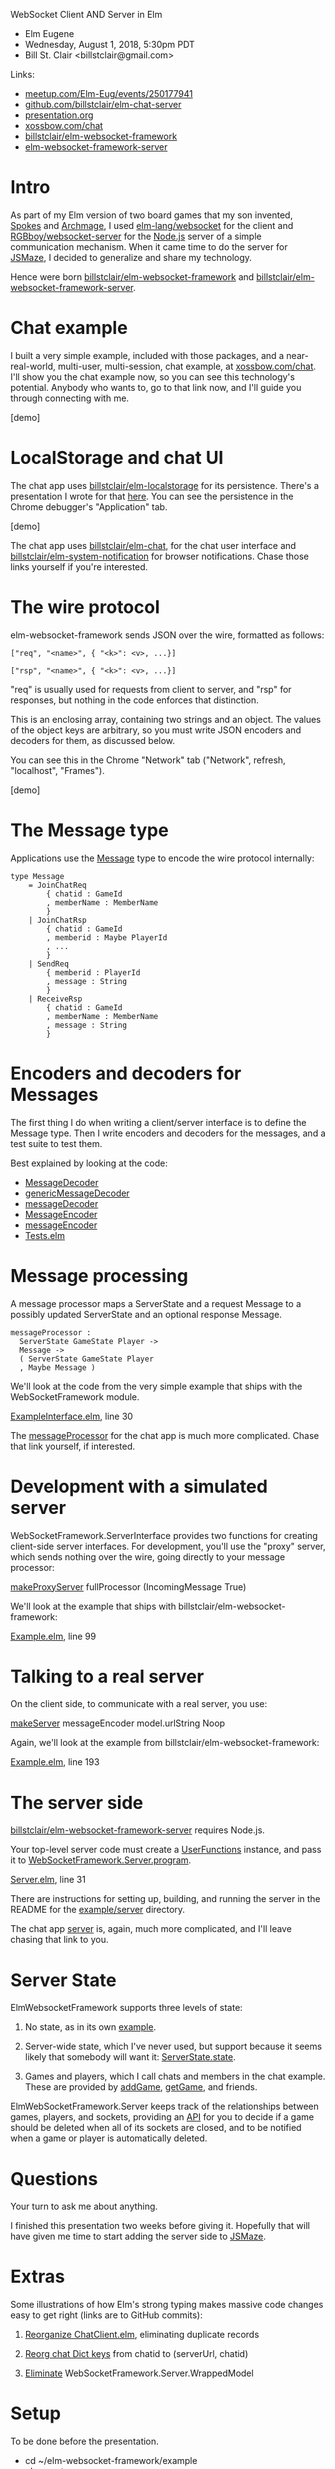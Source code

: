 WebSocket Client AND Server in Elm
- Elm Eugene
- Wednesday, August 1, 2018, 5:30pm PDT
- Bill St. Clair <billstclair@gmail.com>
  
Links:
- [[https://www.meetup.com/Elm-Eug/events/250177941/][meetup.com/Elm-Eug/events/250177941]]
- [[https://github.com/billstclair/elm-chat-server][github.com/billstclair/elm-chat-server]]
- [[https://github.com/billstclair/elm-chat-server/blob/master/presentation.org][presentation.org]]
- [[https://xossbow.com/chat/][xossbow.com/chat]]
- [[http://package.elm-lang.org/packages/billstclair/elm-websocket-framework/latest][billstclair/elm-websocket-framework]]
- [[http://package.elm-lang.org/packages/billstclair/elm-websocket-framework-server/latest][elm-websocket-framework-server]]

* Intro

As part of my Elm version of two board games that my son invented, [[https://gibgoygames.com/spokes/][Spokes]] and [[https://gibgoygames.com/archmage/][Archmage]], I used [[http://package.elm-lang.org/packages/elm-lang/websocket/latest][elm-lang/websocket]] for the client and [[http://package.elm-lang.org/packages/RGBboy/websocket-server/latest][RGBboy/websocket-server]] for the [[https://nodejs.org/][Node.js]] server of a simple communication mechanism. When it came time to do the server for [[http://jsmaze.com/][JSMaze]], I decided to generalize and share my technology.

Hence were born [[http://package.elm-lang.org/packages/billstclair/elm-websocket-framework/latest][billstclair/elm-websocket-framework]] and
[[http://package.elm-lang.org/packages/billstclair/elm-websocket-framework-server/latest][billstclair/elm-websocket-framework-server]]. 

* Chat example

I built a very simple example, included with those packages, and a near-real-world, multi-user, multi-session, chat example, at [[https://xossbow.com/chat][xossbow.com/chat]]. I'll show you the chat example now, so you can see this technology's potential. Anybody who wants to, go to that link now, and I'll guide you through connecting with me.

[demo]

* LocalStorage and chat UI

The chat app uses [[https://github.com/billstclair/elm-localstorage][billstclair/elm-localstorage]] for its persistence. There's a presentation I wrote for that [[https://github.com/billstclair/elm-localstorage-presentation/blob/master/presentation.org][here]]. You can see the persistence in the Chrome debugger's "Application" tab.

[demo]

The chat app uses [[https://github.com/billstclair/elm-chat][billstclair/elm-chat]], for the chat user interface and [[https://github.com/billstclair/elm-system-notification][billstclair/elm-system-notification]] for browser notifications. Chase those links yourself if you're interested.

* The wire protocol

elm-websocket-framework sends JSON over the wire, formatted as follows:
#+BEGIN_SRC
["req", "<name>", { "<k>": <v>, ...}]

["rsp", "<name>", { "<k>": <v>, ...}]
#+END_SRC
"req" is usually used for requests from client to server, and "rsp" for responses, but nothing in the code enforces that distinction.

This is an enclosing array, containing two strings and an object. The values of the object keys are arbitrary, so you must write JSON encoders and decoders for them, as discussed below.

You can see this in the Chrome "Network" tab ("Network", refresh, "localhost", "Frames").

[demo]

* The Message type

Applications use the [[https://github.com/billstclair/elm-chat-server/blob/elm-eugene-180801/src/ChatClient/Types.elm#L114][Message]] type to encode the wire protocol internally:
#+BEGIN_SRC
type Message
    = JoinChatReq
        { chatid : GameId
        , memberName : MemberName
        }
    | JoinChatRsp
        { chatid : GameId
        , memberid : Maybe PlayerId
        , ...
        }
    | SendReq
        { memberid : PlayerId
        , message : String
        }
    | ReceiveRsp
        { chatid : GameId
        , memberName : MemberName
        , message : String
        }
#+END_SRC
* Encoders and decoders for Messages

The first thing I do when writing a client/server interface is to define the Message type. Then I write encoders and decoders for the messages, and a test suite to test them.

Best explained by looking at the code:

- [[http://package.elm-lang.org/packages/billstclair/elm-websocket-framework/11.0.2/WebSocketFramework-Types#MessageDecoder][MessageDecoder]]
- [[http://package.elm-lang.org/packages/billstclair/elm-websocket-framework/11.0.2/WebSocketFramework-EncodeDecode#genericMessageDecoder][genericMessageDecoder]]
- [[https://github.com/billstclair/elm-chat-server/blob/elm-eugene-180801/src/ChatClient/EncodeDecode.elm#L235][messageDecoder]]
- [[http://package.elm-lang.org/packages/billstclair/elm-websocket-framework/11.0.2/WebSocketFramework-Types#MessageEncoder][MessageEncoder]]
- [[https://github.com/billstclair/elm-chat-server/blob/elm-eugene-180801/src/ChatClient/EncodeDecode.elm#L46][messageEncoder]]
- [[https://github.com/billstclair/elm-chat-server/blob/elm-eugene-180801/tests/Tests.elm#L98][Tests.elm]]

* Message processing

A message processor maps a ServerState and a request Message to a possibly updated ServerState and an optional response Message.
#+BEGIN_SRC
messageProcessor :
  ServerState GameState Player ->
  Message ->
  ( ServerState GameState Player
  , Maybe Message )
#+END_SRC
We'll look at the code from the very simple example that ships with the WebSocketFramework module.

[[https://github.com/billstclair/elm-websocket-framework/blob/11.0.2/example/ExampleInterface.elm#L30][ExampleInterface.elm]], line 30

The [[https://github.com/billstclair/elm-chat-server/blob/elm-eugene-180801/src/ChatClient/Interface.elm#L67][messageProcessor]] for the chat app is much more complicated. Chase that link yourself, if interested.

* Development with a simulated server

WebSocketFramework.ServerInterface provides two functions for creating client-side server interfaces. For development, you'll use the "proxy" server, which sends nothing over the wire, going directly to your message processor:

[[http://package.elm-lang.org/packages/billstclair/elm-websocket-framework/11.0.2/WebSocketFramework-ServerInterface#makeProxyServer][makeProxyServer]]
  fullProcessor (IncomingMessage True)

We'll look at the example that ships with billstclair/elm-websocket-framework:

[[https://github.com/billstclair/elm-websocket-framework/blob/11.0.2/example/Example.elm#L99][Example.elm]], line 99

* Talking to a real server

On the client side, to communicate with a real server, you use:

[[http://package.elm-lang.org/packages/billstclair/elm-websocket-framework/11.0.2/WebSocketFramework-ServerInterface#makeServer][makeServer]]
  messageEncoder model.urlString Noop

Again, we'll look at the example from billstclair/elm-websocket-framework:

[[https://github.com/billstclair/elm-websocket-framework/blob/11.0.2/example/Example.elm#L193][Example.elm]], line 193

* The server side

[[http://package.elm-lang.org/packages/billstclair/elm-websocket-framework-server/latest][billstclair/elm-websocket-framework-server]] requires Node.js. 

Your top-level server code must create a [[http://package.elm-lang.org/packages/billstclair/elm-websocket-framework-server/13.0.0/WebSocketFramework-Server#UserFunctions][UserFunctions]] instance, and pass it to [[http://package.elm-lang.org/packages/billstclair/elm-websocket-framework-server/13.0.0/WebSocketFramework-Server#program][WebSocketFramework.Server.program]].

[[https://github.com/billstclair/elm-websocket-framework-server/blob/13.0.0/example/Server.elm#L31][Server.elm]], line 31

There are instructions for setting up, building, and running the server in the README for the [[https://github.com/billstclair/elm-websocket-framework-server/tree/13.0.0/example/server][example/server]] directory.

The chat app [[https://github.com/billstclair/elm-chat-server/blob/elm-eugene-180801/src/Server.elm#L284][server]] is, again, much more complicated, and I'll leave chasing that link to you.

* Server State

ElmWebsocketFramework supports three levels of state:

1. No state, as in its own [[https://github.com/billstclair/elm-websocket-framework-server/tree/13.0.0/example][example]].

2. Server-wide state, which I've never used, but support because it seems likely that somebody will want it: [[http://package.elm-lang.org/packages/billstclair/elm-websocket-framework/11.0.2/WebSocketFramework-Types#ServerState][ServerState.state]].

3. Games and players, which I call chats and members in the chat example. These are provided by [[http://package.elm-lang.org/packages/billstclair/elm-websocket-framework/11.0.2/WebSocketFramework-ServerInterface#addGame][addGame]], [[http://package.elm-lang.org/packages/billstclair/elm-websocket-framework/11.0.2/WebSocketFramework-ServerInterface#getGame][getGame]], and friends.

ElmWebSocketFramework.Server keeps track of the relationships between games, players, and sockets, providing an [[http://package.elm-lang.org/packages/billstclair/elm-websocket-framework-server/13.0.0/WebSocketFramework-Server#UserFunctions][API]] for you to decide if a game should be deleted when all of its sockets are closed, and to be notified when a game or player is automatically deleted.

* Questions

Your turn to ask me about anything.

I finished this presentation two weeks before giving it. Hopefully that will have given me time to start adding the server side to [[http://jsmaze.com][JSMaze]].

* Extras

Some illustrations of how Elm's strong typing makes massive code changes easy to get right (links are to GitHub commits):

1. [[https://github.com/billstclair/elm-chat-server/commit/a71d4376e58fae62f07ad7404fcc9e0eca5c26f1][Reorganize ChatClient.elm]],
   eliminating duplicate records

2. [[https://github.com/billstclair/elm-chat-server/commit/b87e443636941eeaa40b65813f5ce25dd2f0a609][Reorg chat Dict keys]]
   from chatid to (serverUrl, chatid)

3. [[https://github.com/billstclair/elm-websocket-framework-server/commit/ba22b80974264cb839ca2063a608f7bac1032aa2][Eliminate]]
   WebSocketFramework.Server.WrappedModel

* Setup

To be done before the presentation.

- cd ~/elm-websocket-framework/example
- elm reactor
- In another shell:
- cd ~/elm-websocket-framework/example
- cd server
- npm run build:server
- VERBOSE=yes npm run start:server

Open a new window in Chrome. Hide the others.
- Make Chrome the default browser.
- Make the default font bigger.
- chrome://settings/fonts

Test http://localhost:8000

Open a Chrome tab to [[https://xossbow.com/chat/][xossbow.com/chat]], create the "Elm Eugene" public chat.

Local meeting starts at 8:30pm EDT. Zoom meeting starts around 9pm EDT. Link on Slack then.

- Share screen in Zoom.
- Emacs first, Chrome for code, Desktop for demo
- Switch slides: C-x n, C-x p

* Org mode

This is an Emacs Org Mode file. Hence, it is much easier to edit in Emacs.

To make #+BEGIN_SRC and #+END_SRC invisible, put this in ~/.emacs:
#+BEGIN_SRC emacs-lisp
(set-face-attribute 'org-meta-line
 nil :height 1.0 :foreground "white")
#+END_SRC emacs-lisp
To make C-x n and C-x p work:
#+BEGIN_SRC emacs-lisp
(defun org-open-next (&optional arg)
   "Keyboard macro."
   (interactive "p")
   (kmacro-exec-ring-item
    '([S-tab ?\C-a ?\C-n tab] 0 "%d")
    arg))

(defun org-open-prev (&optional arg)
   "Keyboard macro."
   (interactive "p")
   (kmacro-exec-ring-item
     '([S-tab ?\C-a ?\C-p tab] 0 "%d")
     arg))

(define-key ctl-x-map "n" 'org-open-next)
(define-key ctl-x-map "p" 'org-open-prev)
#+END_SRC emacs-lisp
* Local Variables

# Local Variables:
# fill-column: 50
# eval: (progn (text-scale-set 4) (visual-line-mode))
# End:
